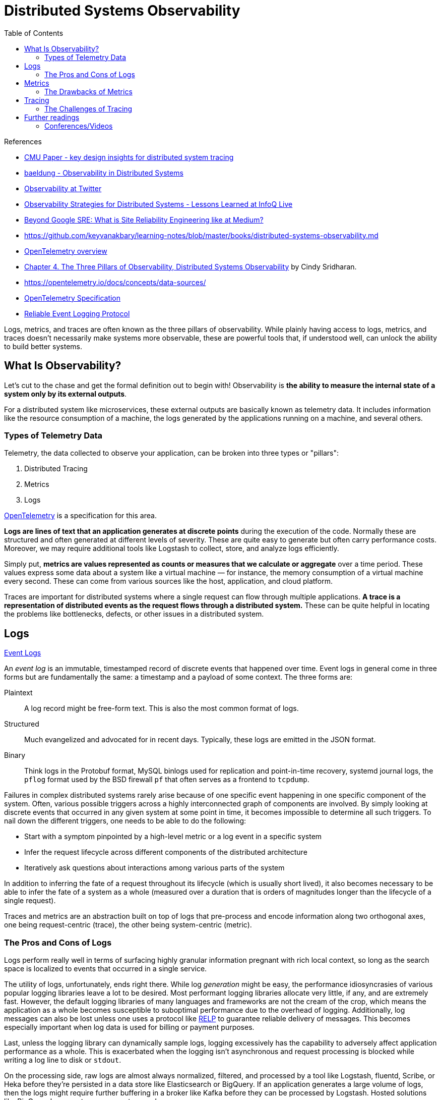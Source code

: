 = Distributed Systems Observability
:toc:
:icons: font
:source-highlighter: rouge
:imagesdir: ./images

.References
[sidebar]
****
- https://www.pdl.cmu.edu/PDL-FTP/SelfStar/CMU-PDL-14-102.pdf[CMU Paper - key design insights for distributed system tracing]
- https://www.baeldung.com/distributed-systems-observability[baeldung - Observability in Distributed Systems]
- https://blog.twitter.com/engineering/en_us/a/2013/observability-at-twitter[Observability at Twitter]
- https://www.infoq.com/news/2020/09/observability-distributed-system/[Observability Strategies for Distributed Systems - Lessons Learned at InfoQ Live]
- https://blog.netsil.com/beyond-google-sre-what-is-site-reliability-engineering-like-at-medium-71c65bd35f4e[Beyond Google SRE: What is Site Reliability Engineering like at Medium?]
- https://github.com/keyvanakbary/learning-notes/blob/master/books/distributed-systems-observability.md
- https://docs.microsoft.com/en-us/azure/azure-monitor/app/opentelemetry-overview[OpenTelemetry overview]
- https://www.oreilly.com/library/view/distributed-systems-observability/9781492033431/ch04.html[Chapter 4. The Three Pillars of Observability, Distributed Systems Observability] by Cindy Sridharan.
- https://opentelemetry.io/docs/concepts/data-sources/
- https://github.com/open-telemetry/opentelemetry-specification/blob/main/specification/overview.md[OpenTelemetry Specification]

- https://en.wikipedia.org/wiki/Reliable_Event_Logging_Protocol[Reliable Event Logging Protocol]


****

Logs, metrics, and traces are often known as the three pillars of observability. While plainly having access to logs, metrics, and traces doesn’t necessarily make systems more observable, these are powerful tools that, if understood well, can unlock the ability to build better systems.

== What Is Observability?
Let's cut to the chase and get the formal definition out to begin with! Observability is *the ability to measure the internal state of a system only by its external outputs*.

For a distributed system like microservices, these external outputs are basically known as telemetry data. It includes information like the resource consumption of a machine, the logs generated by the applications running on a machine, and several others.

=== Types of Telemetry Data
Telemetry, the data collected to observe your application, can be broken into three types or "pillars":

. Distributed Tracing
. Metrics
. Logs

xref:open-telemetry.adoc[OpenTelemetry] is a specification for this area.

*Logs are lines of text that an application generates at discrete points* during the execution of the code. Normally these are structured and often generated at different levels of severity. These are quite easy to generate but often carry performance costs. Moreover, we may require additional tools like Logstash to collect, store, and analyze logs efficiently.

Simply put, *metrics are values represented as counts or measures that we calculate or aggregate* over a time period. These values express some data about a system like a virtual machine — for instance, the memory consumption of a virtual machine every second. These can come from various sources like the host, application, and cloud platform.

Traces are important for distributed systems where a single request can flow through multiple applications. *A trace is a representation of distributed events as the request flows through a distributed system.* These can be quite helpful in locating the problems like bottlenecks, defects, or other issues in a distributed system.


== Logs

https://www.oreilly.com/library/view/distributed-systems-observability/9781492033431/ch04.html[Event Logs]

An _event log_ is an immutable, timestamped record of discrete events that happened over time. Event logs in general come in three forms but are fundamentally the same: a timestamp and a payload of some context. The three forms are:

Plaintext:: A log record might be free-form text. This is also the most common format of logs.
Structured:: Much evangelized and advocated for in recent days. Typically, these logs are emitted in the JSON format.
Binary:: Think logs in the Protobuf format, MySQL binlogs used for replication and point-in-time recovery, systemd journal logs, the `pflog` format used by the BSD firewall `pf` that often serves as a frontend to `tcpdump`.

Failures in complex distributed systems rarely arise because of one specific event happening in one specific component of the system. Often, various possible triggers across a highly interconnected graph of components are involved. By simply looking at discrete events that occurred in any given system at some point in time, it becomes impossible to determine all such triggers. To nail down the different triggers, one needs to be able to do the following:

- Start with a symptom pinpointed by a high-level metric or a log event in a specific system

- Infer the request lifecycle across different components of the distributed architecture

- Iteratively ask questions about interactions among various parts of the system

In addition to inferring the fate of a request throughout its lifecycle (which is usually short lived), it also becomes necessary to be able to infer the fate of a system as a whole (measured over a duration that is orders of magnitudes longer than the lifecycle of a single request).

Traces and metrics are an abstraction built on top of logs that pre-process and encode information along two orthogonal axes, one being request-centric (trace), the other being system-centric (metric).

=== The Pros and Cons of Logs
Logs perform really well in terms of surfacing highly granular information pregnant with rich local context, so long as the search space is localized to events that occurred in a single service.

The utility of logs, unfortunately, ends right there. While log _generation_ might be easy, the performance idiosyncrasies of various popular logging libraries leave a lot to be desired. Most performant logging libraries allocate very little, if any, and are extremely fast. However, the default logging libraries of many languages and frameworks are not the cream of the crop, which means the application as a whole becomes susceptible to suboptimal performance due to the overhead of logging. Additionally, log messages can also be lost unless one uses a protocol like https://en.wikipedia.org/wiki/Reliable_Event_Logging_Protocol[RELP] to guarantee reliable delivery of messages. This becomes especially important when log data is used for billing or payment purposes.

Last, unless the logging library can dynamically sample logs, logging excessively has the capability to adversely affect application performance as a whole. This is exacerbated when the logging isn’t asynchronous and request processing is blocked while writing a log line to disk or `stdout`.

On the processing side, raw logs are almost always normalized, filtered, and processed by a tool like Logstash, fluentd, Scribe, or Heka before they’re persisted in a data store like Elasticsearch or BigQuery. If an application generates a large volume of logs, then the logs might require further buffering in a broker like Kafka before they can be processed by Logstash. Hosted solutions like BigQuery have quotas one cannot exceed.

On the storage side, while Elasticsearch might be a fantastic search engine, running it carries a real operational cost. Even if an organization is staffed with a team of operations engineers who are experts in operating Elasticsearch, other drawbacks may exist. Case in point: it’s not uncommon to see a sharp downward slope in the graphs in Kibana, not because traffic to the service is dropping, but because Elasticsearch cannot keep up with the indexing of the sheer volume of data being thrown at it. Even if log ingestion processing isn’t an issue with Elasticsearch, no one I know of seems to have fully figured out how to use Kibana’s UI, let alone enjoy using it.

== Metrics

Metrics are a numeric representation of data measured over intervals of time. Metrics can harness the power of mathematical modeling and prediction to derive knowledge of the behavior of a system over intervals of time in the present and future.

Since numbers are optimized for storage, processing, compression, and retrieval, metrics enable longer retention of data as well as easier querying. This makes metrics perfectly suited to building dashboards that reflect historical trends. Metrics also allow for gradual reduction of data resolution. After a certain period of time, data can be aggregated into daily or weekly frequency.

=== The Drawbacks of Metrics
The biggest drawback with both application logs and application metrics is that they are _system_ scoped, making it hard to understand anything else other than what’s happening inside a particular system. Sure, metrics can also be request scoped, but that entails a concomitant increase in label fan-out, which results in an increase in metric storage.

With logs without fancy joins, a single line doesn’t give much information about what happened to a request across all components of a system. While it’s possible to construct a system that correlates metrics and logs across the address space or RPC boundaries, such systems require a metric to carry a UID as a label.

Using high cardinality values like UIDs as metric labels can overwhelm time-series databases. Although the new Prometheus storage engine has been optimized to handle time-series churn, longer time-range queries will still be slow. Prometheus was just an example. All popular existing time-series database solutions suffer performance under high cardinality labeling.

When used optimally, logs and metrics give us complete omniscience into a silo, but nothing more. While these might be sufficient for understanding the performance and behavior of individual systems, both stateful and stateless, they aren’t sufficient to understand the lifetime of a request that traverses multiple systems.

Distributed tracing is a technique that addresses the problem of bringing visibility into the lifetime of a request across several systems.

== Tracing
A _trace_ is a representation of a series of causally related distributed events that encode the end-to-end request flow through a distributed system.

Traces are a representation of logs; the data structure of traces looks almost like that of an event log. A single trace can provide visibility into both the path traversed by a request as well as the structure of a request. The path of a request allows software engineers and SREs to understand the different services involved in the path of a request, and the structure of a request helps one understand the junctures and effects of asynchrony in the execution of a request.

=== The Challenges of Tracing
Tracing is, by far, the hardest to retrofit into an existing infrastructure, because for tracing to be truly effective, every component in the path of a request needs to be modified to propagate tracing information. Depending on whom you ask, you’d either be told that having gaps in the flow of a request doesn’t outweigh the cons (since adding tracing piecemeal is seen as better than having no tracing at all, as having partial tracing helps eke out nuggets of knowledge from the fog of war) or be told that these gaps are blind spots that make debugging harder.

The second problem with tracing instrumentation is that it’s not sufficient for developers to instrument their code alone. A large number of applications in the wild are built using open source frameworks or libraries that might require additional instrumentation. This becomes all the more challenging at places with polyglot architectures, since every language, framework, and wire protocol with widely disparate concurrency patterns and guarantees needs to cooperate. Indeed, tracing is most successfully deployed in organizations that use a core set of languages and frameworks uniformly across the company.

The cost of tracing isn’t quite as catastrophic as that of logging, mainly because traces are almost always sampled heavily to reduce runtime overhead as well as storage costs. Sampling decisions can be made:

- At the start of a request before any traces are generated

- At the end, after all participating systems have recorded the traces for the entire course of the request execution

- Midway through the request flow, when only downstream services would then report the trace

All approaches have their own pros and cons, and one might even want to use them all.

== Further readings

=== Conferences/Videos

- https://www.infoq.com/presentations/cncf-open-telemetry-fluentbit/?itm_campaign=rightbar_v2&itm_source=infoq&itm_medium=presentations_link&itm_content=link_text[InfoQ - Embracing Observability in Distributed Systems]
